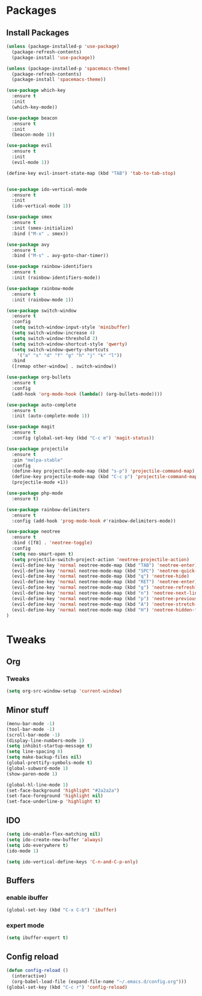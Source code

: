 * Packages
** Install Packages
#+BEGIN_SRC emacs-lisp
  (unless (package-installed-p 'use-package)
    (package-refresh-contents)
    (package-install 'use-package))

  (unless (package-installed-p 'spacemacs-theme)
    (package-refresh-contents)
    (package-install 'spacemacs-theme))

  (use-package which-key
    :ensure t
    :init
    (which-key-mode))

  (use-package beacon
    :ensure t
    :init
    (beacon-mode 1))

  (use-package evil
    :ensure t
    :init
    (evil-mode 1))

  (define-key evil-insert-state-map (kbd "TAB") 'tab-to-tab-stop)


  (use-package ido-vertical-mode
    :ensure t
    :init
    (ido-vertical-mode 1))

  (use-package smex
    :ensure t
    :init (smex-initialize)
    :bind ("M-x" . smex))

  (use-package avy
    :ensure t
    :bind ("M-s" . avy-goto-char-timer))

  (use-package rainbow-identifiers
    :ensure t
    :init (rainbow-identifiers-mode))

  (use-package rainbow-mode
    :ensure t
    :init (rainbow-mode 1))

  (use-package switch-window
    :ensure t
    :config
    (setq switch-window-input-style 'minibuffer)
    (setq switch-window-increase 4)
    (setq switch-window-threshold 2)
    (setq switch-window-shortcut-style 'qwerty)
    (setq switch-window-qwerty-shortcuts
	  '("a" "s" "d" "f" "g" "h" "j" "k" "l"))
    :bind
    ([remap other-window] . switch-window))

  (use-package org-bullets
    :ensure t
    :config
    (add-hook 'org-mode-hook (lambda() (org-bullets-mode))))

  (use-package auto-complete
    :ensure t
    :init (auto-complete-mode 1))

  (use-package magit
    :ensure t
    :config (global-set-key (kbd "C-c m") 'magit-status))

  (use-package projectile
    :ensure t
    :pin "melpa-stable"
    :config
    (define-key projectile-mode-map (kbd "s-p") 'projectile-command-map)
    (define-key projectile-mode-map (kbd "C-c p") 'projectile-command-map)
    (projectile-mode +1))

  (use-package php-mode
    :ensure t)

  (use-package rainbow-delimiters
    :ensure t
    :config (add-hook 'prog-mode-hook #'rainbow-delimiters-mode))

  (use-package neotree
    :ensure t
    :bind ([f8] . 'neotree-toggle)
    :config
	(setq neo-smart-open t)
	(setq projectile-switch-project-action 'neotree-projectile-action)
	(evil-define-key 'normal neotree-mode-map (kbd "TAB") 'neotree-enter)
	(evil-define-key 'normal neotree-mode-map (kbd "SPC") 'neotree-quick-look)
	(evil-define-key 'normal neotree-mode-map (kbd "q") 'neotree-hide)
	(evil-define-key 'normal neotree-mode-map (kbd "RET") 'neotree-enter)
	(evil-define-key 'normal neotree-mode-map (kbd "g") 'neotree-refresh)
	(evil-define-key 'normal neotree-mode-map (kbd "n") 'neotree-next-line)
	(evil-define-key 'normal neotree-mode-map (kbd "p") 'neotree-previous-line)
	(evil-define-key 'normal neotree-mode-map (kbd "A") 'neotree-stretch-toggle)
	(evil-define-key 'normal neotree-mode-map (kbd "H") 'neotree-hidden-file-toggle)
  )
#+END_SRC

* Tweaks
** Org
*** Tweaks
#+BEGIN_SRC emacs-lisp
  (setq org-src-window-setup 'current-window)
#+END_SRC
** Minor stuff
#+BEGIN_SRC emacs-lisp
  (menu-bar-mode -1)
  (tool-bar-mode -1)
  (scroll-bar-mode -1)
  (display-line-numbers-mode 1)
  (setq inhibit-startup-message t)
  (setq line-spacing 8)
  (setq make-backup-files nil)
  (global-prettify-symbols-mode t)
  (global-subword-mode 1)
  (show-paren-mode 1)
  
  (global-hl-line-mode 1)
  (set-face-background 'highlight "#2a2a2a")
  (set-face-foreground 'highlight nil)
  (set-face-underline-p 'highlight t)
#+END_SRC
** IDO
#+BEGIN_SRC emacs-lisp
  (setq ido-enable-flex-matching nil)
  (setq ido-create-new-buffer 'always)
  (setq ido-everywhere t)
  (ido-mode 1)

  (setq ido-vertical-define-keys 'C-n-and-C-p-only)
#+END_SRC
** Buffers
*** enable ibuffer
#+BEGIN_SRC emacs-lisp
  (global-set-key (kbd "C-x C-b") 'ibuffer)
#+END_SRC
*** expert mode
#+BEGIN_SRC emacs-lisp
  (setq ibuffer-expert t)
#+END_SRC
** Config reload
#+BEGIN_SRC emacs-lisp
  (defun config-reload ()
    (interactive)
    (org-babel-load-file (expand-file-name "~/.emacs.d/config.org")))
  (global-set-key (kbd "C-c r") 'config-reload)
#+END_SRC
